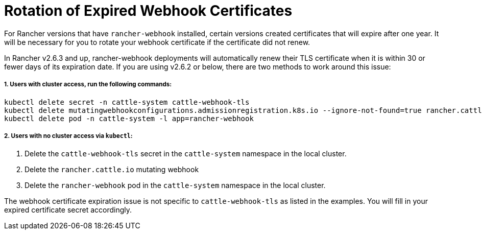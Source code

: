 = Rotation of Expired Webhook Certificates

For Rancher versions that have `rancher-webhook` installed, certain versions created certificates that will expire after one year. It will be necessary for you to rotate your webhook certificate if the certificate did not renew.

In Rancher v2.6.3 and up, rancher-webhook deployments will automatically renew their TLS certificate when it is within 30 or fewer days of its expiration date. If you are using v2.6.2 or below, there are two methods to work around this issue:

===== 1. Users with cluster access, run the following commands:

----
kubectl delete secret -n cattle-system cattle-webhook-tls
kubectl delete mutatingwebhookconfigurations.admissionregistration.k8s.io --ignore-not-found=true rancher.cattle.io
kubectl delete pod -n cattle-system -l app=rancher-webhook
----

===== 2. Users with no cluster access via `kubectl`:

. Delete the `cattle-webhook-tls` secret in the `cattle-system` namespace in the local cluster.
. Delete the `rancher.cattle.io` mutating webhook
. Delete the `rancher-webhook` pod in the `cattle-system` namespace in the local cluster.
[NOTE]
====

The webhook certificate expiration issue is not specific to `cattle-webhook-tls` as listed in the examples. You will fill in your expired certificate secret accordingly.
====

